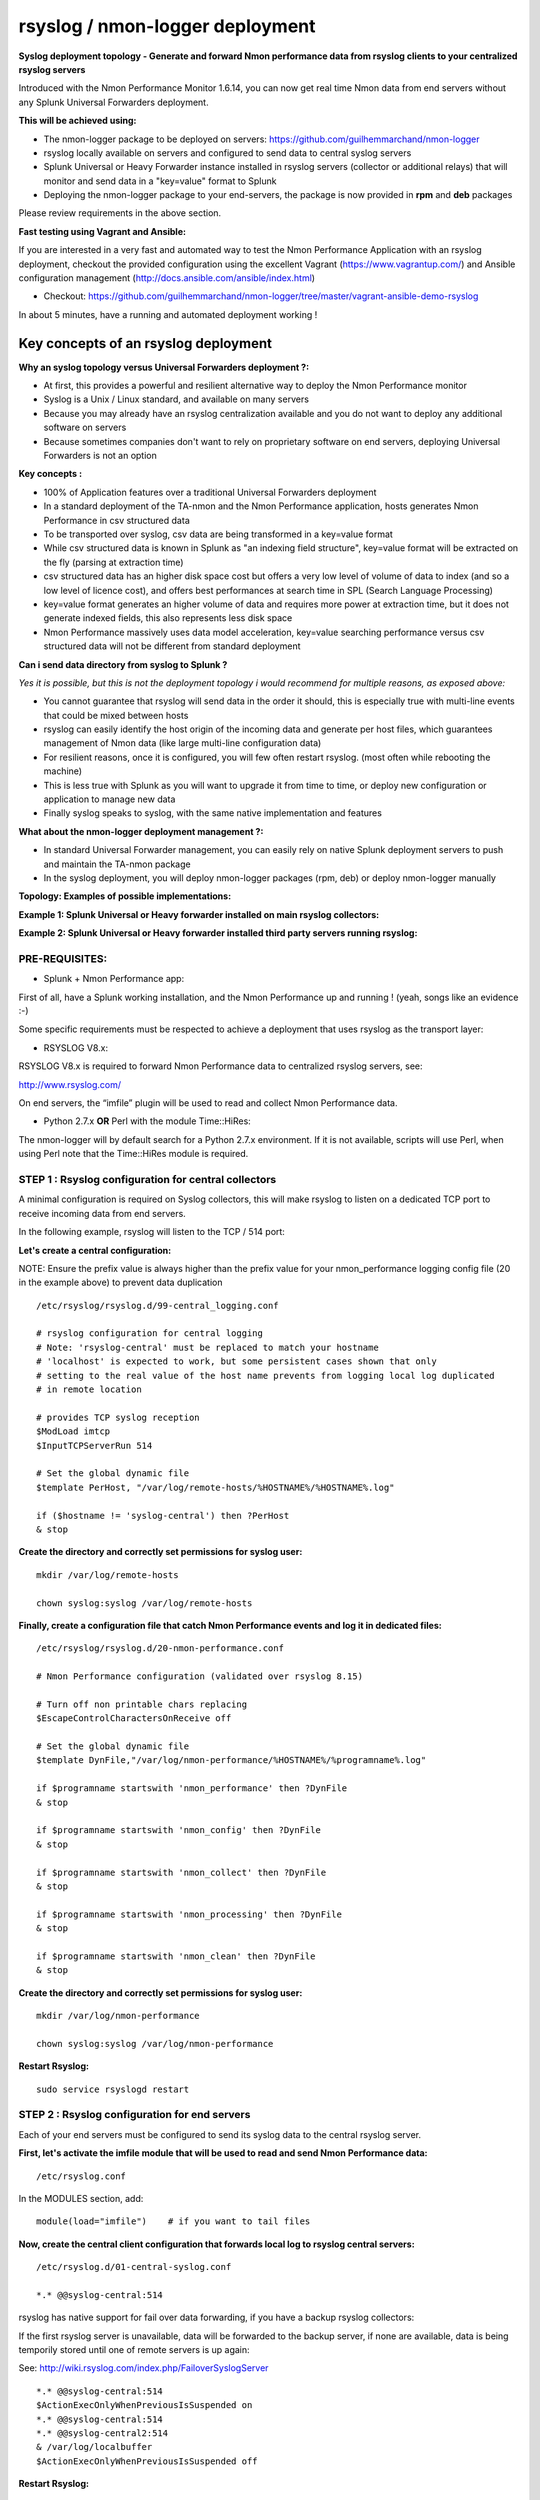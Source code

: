 .. _rsyslog_deployment:

================================
rsyslog / nmon-logger deployment
================================

.. image:: img/splunk_nmon_rsyslog.png
   :alt: splunk_nmon_rsyslog.png
   :align: center

**Syslog deployment topology - Generate and forward Nmon performance data from rsyslog clients to your centralized rsyslog servers**

Introduced with the Nmon Performance Monitor 1.6.14, you can now get real time Nmon data from end servers without any Splunk Universal Forwarders deployment.

**This will be achieved using:**

* The nmon-logger package to be deployed on servers: https://github.com/guilhemmarchand/nmon-logger

* rsyslog locally available on servers and configured to send data to central syslog servers

* Splunk Universal or Heavy Forwarder instance installed in rsyslog servers (collector or additional relays) that will monitor and send data in a "key=value" format to Splunk

* Deploying the nmon-logger package to your end-servers, the package is now provided in **rpm** and **deb** packages

Please review requirements in the above section.

**Fast testing using Vagrant and Ansible:**

If you are interested in a very fast and automated way to test the Nmon Performance Application with an rsyslog deployment, checkout the provided configuration using the excellent Vagrant (https://www.vagrantup.com/) and Ansible configuration management (http://docs.ansible.com/ansible/index.html)

* Checkout: https://github.com/guilhemmarchand/nmon-logger/tree/master/vagrant-ansible-demo-rsyslog

In about 5 minutes, have a running and automated deployment working !

Key concepts of an rsyslog deployment
"""""""""""""""""""""""""""""""""""""

**Why an syslog topology versus Universal Forwarders deployment ?:**

* At first, this provides a powerful and resilient alternative way to deploy the Nmon Performance monitor
* Syslog is a Unix / Linux standard, and available on many servers
* Because you may already have an rsyslog centralization available and you do not want to deploy any additional software on servers
* Because sometimes companies don't want to rely on proprietary software on end servers, deploying Universal Forwarders is not an option

**Key concepts :**

* 100% of Application features over a traditional Universal Forwarders deployment
* In a standard deployment of the TA-nmon and the Nmon Performance application, hosts generates Nmon Performance in csv structured data
* To be transported over syslog, csv data are being transformed in a key=value format
* While csv structured data is known in Splunk as "an indexing field structure", key=value format will be extracted on the fly (parsing at extraction time)
* csv structured data has an higher disk space cost but offers a very low level of volume of data to index (and so a low level of licence cost), and offers best performances at search time in SPL (Search Language Processing)
* key=value format generates an higher volume of data and requires more power at extraction time, but it does not generate indexed fields, this also represents less disk space
* Nmon Performance massively uses data model acceleration, key=value searching performance versus csv structured data will not be different from standard deployment

**Can i send data directory from syslog to Splunk ?**

*Yes it is possible, but this is not the deployment topology i would recommend for multiple reasons, as exposed above:*

* You cannot guarantee that rsyslog will send data in the order it should, this is especially true with multi-line events that could be mixed between hosts
* rsyslog can easily identify the host origin of the incoming data and generate per host files, which guarantees management of Nmon data (like large multi-line configuration data)
* For resilient reasons, once it is configured, you will few often restart rsyslog. (most often while rebooting the machine)
* This is less true with Splunk as you will want to upgrade it from time to time, or deploy new configuration or application to manage new data
* Finally syslog speaks to syslog, with the same native implementation and features

**What about the nmon-logger deployment management ?:**

* In standard Universal Forwarder management, you can easily rely on native Splunk deployment servers to push and maintain the TA-nmon package
* In the syslog deployment, you will deploy nmon-logger packages (rpm, deb) or deploy nmon-logger manually

**Topology: Examples of possible implementations:**

**Example 1: Splunk Universal or Heavy forwarder installed on main rsyslog collectors:**

.. image:: img/rsyslog1.png
   :alt: rsyslog1.png
   :align: center

**Example 2: Splunk Universal or Heavy forwarder installed third party servers running rsyslog:**

.. image:: img/rsyslog2.png
   :alt: rsyslog2.png
   :align: center

+++++++++++++++
PRE-REQUISITES:
+++++++++++++++

* Splunk + Nmon Performance app:

First of all, have a Splunk working installation, and the Nmon Performance up and running ! (yeah, songs like an evidence :-)

Some specific requirements must be respected to achieve a deployment that uses rsyslog as the transport layer:

* RSYSLOG V8.x:

RSYSLOG V8.x is required to forward Nmon Performance data to centralized rsyslog servers, see:

http://www.rsyslog.com/

On end servers, the “imfile” plugin will be used to read and collect Nmon Performance data.

* Python 2.7.x **OR** Perl with the module Time::HiRes:

The nmon-logger will by default search for a Python 2.7.x environment.
If it is not available, scripts will use Perl, when using Perl note that the Time::HiRes module is required.

+++++++++++++++++++++++++++++++++++++++++++++++++++++
STEP 1 : Rsyslog configuration for central collectors
+++++++++++++++++++++++++++++++++++++++++++++++++++++

A minimal configuration is required on Syslog collectors, this will make rsyslog to listen on a dedicated TCP port to receive incoming data from end servers.

In the following example, rsyslog will listen to the TCP / 514 port:

**Let's create a central configuration:**

NOTE: Ensure the prefix value is always higher than the prefix value for your nmon_performance logging config file (20 in the example above) to prevent data duplication

::

    /etc/rsyslog/rsyslog.d/99-central_logging.conf

    # rsyslog configuration for central logging
    # Note: 'rsyslog-central' must be replaced to match your hostname
    # 'localhost' is expected to work, but some persistent cases shown that only
    # setting to the real value of the host name prevents from logging local log duplicated
    # in remote location

    # provides TCP syslog reception
    $ModLoad imtcp
    $InputTCPServerRun 514

    # Set the global dynamic file
    $template PerHost, "/var/log/remote-hosts/%HOSTNAME%/%HOSTNAME%.log"

    if ($hostname != 'syslog-central') then ?PerHost
    & stop

**Create the directory and correctly set permissions for syslog user:**

::

    mkdir /var/log/remote-hosts

    chown syslog:syslog /var/log/remote-hosts

**Finally, create a configuration file that catch Nmon Performance events and log it in dedicated files:**

::

    /etc/rsyslog/rsyslog.d/20-nmon-performance.conf

    # Nmon Performance configuration (validated over rsyslog 8.15)

    # Turn off non printable chars replacing
    $EscapeControlCharactersOnReceive off

    # Set the global dynamic file
    $template DynFile,"/var/log/nmon-performance/%HOSTNAME%/%programname%.log"

    if $programname startswith 'nmon_performance' then ?DynFile
    & stop

    if $programname startswith 'nmon_config' then ?DynFile
    & stop

    if $programname startswith 'nmon_collect' then ?DynFile
    & stop

    if $programname startswith 'nmon_processing' then ?DynFile
    & stop

    if $programname startswith 'nmon_clean' then ?DynFile
    & stop

**Create the directory and correctly set permissions for syslog user:**

::

    mkdir /var/log/nmon-performance

    chown syslog:syslog /var/log/nmon-performance

**Restart Rsyslog:**

::

    sudo service rsyslogd restart

++++++++++++++++++++++++++++++++++++++++++++++
STEP 2 : Rsyslog configuration for end servers
++++++++++++++++++++++++++++++++++++++++++++++

Each of your end servers must be configured to send its syslog data to the central rsyslog server.

**First, let's activate the imfile module that will be used to read and send Nmon Performance data:**

::

    /etc/rsyslog.conf

In the MODULES section, add:

::

    module(load="imfile")    # if you want to tail files

**Now, create the central client configuration that forwards local log to rsyslog central servers:**

::

    /etc/rsyslog.d/01-central-syslog.conf

    *.* @@syslog-central:514

rsyslog has native support for fail over data forwarding, if you have a backup rsyslog collectors:

If the first rsyslog server is unavailable, data will be forwarded to the backup server, if none are available, data is being temporily stored until one of remote servers is up again:

See: http://wiki.rsyslog.com/index.php/FailoverSyslogServer

::

    *.* @@syslog-central:514
    $ActionExecOnlyWhenPreviousIsSuspended on
    *.* @@syslog-central:514
    *.* @@syslog-central2:514
    & /var/log/localbuffer
    $ActionExecOnlyWhenPreviousIsSuspended off

**Restart Rsyslog:**

::

    sudo service rsyslogd restart

Immediately after the restart, rsyslog starts to forward data to central rsyslog servers.

+++++++++++++++++++++++++++++++++++++++++++++++++++
STEP 3 : Deploy the nmon-logger to your end servers
+++++++++++++++++++++++++++++++++++++++++++++++++++

On each end server, you must deploy the "nmon-logger" package:

https://github.com/guilhemmarchand/nmon-logger

Using your package manager
**************************

For compatible operating systems using the "deb" Debian package manager (Debian, Ubuntu...) and the "rpm" Redhat package manager (CentOS, RHEL...) you can easily deploy the pre-configured package matching your system:

* https://github.com/guilhemmarchand/nmon-logger/tree/master/deb for deb packages
* https://github.com/guilhemmarchand/nmon-logger/tree/master/rpm for rpm packages

Manual deployment
*****************

**Deploying manually must be achieve the following way:**

**If not existing, create a system account for the non privilege "nmon" user:**

::

    useradd -r -m -c "system account for nmon-logger" nmon

Copy each file and directory to its destination by respecting the files and directories structure from the package

**Package content description:**

::

    ###################################
    ### Content:                    ###
    ###################################

    ### nmon-logger-rsyslog: ###

    etc/
        cron.d/nmon-logger
        logrotate.d/nmon-logger
        nmon-logger/
            bin/(various)
            default/nmon.conf
        rsyslog.d/20-nmon-logger.conf

**Set correct permissions for each piece of the package:**

**Execute these commands as root:**

::

    mkdir /var/log/nmon-logger; chown nmon:nmon /var/log/nmon-logger; chmod 0755 /var/log/nmon-logger

    chown -R nmon:nmon /etc/nmon-logger; chmod -R 0755 /etc/nmon-logger

    chown root:root /etc/cron.d/nmon-logger; chmod 0644 /etc/cron.d/nmon-logger

    chown root:root /etc/logrotate.d/nmon-logger; chmod 0644 /etc/logrotate.d/nmon-logger

    chown root:root /etc/rsyslog.d/20-nmon-logger.conf; chmod 0644 /etc/rsyslog.d/20-nmon-logger.conf

++++++++++++++++++++++++++++++++++++++++
OPTIONAL : Verification on end server(s)
++++++++++++++++++++++++++++++++++++++++

For trouble shooting or verification purposes, you may want to verify that things are working fine on the server where the nmon-logger has been deployed.

Nmon processes:

After a few minutes upon the deployment, a new nmon process must be running:

::

    root@syslog-client:/var/log/nmon-logger# ps -ef | grep nmon
    nmon      7029     1  0 22:07 ?        00:00:00 /etc/nmon-logger/bin/linux/generic/nmon_linux_x86_64 -f -T -d 1500 -s 60 -c 120 -p

Various log will be generated about nmon data management:

::

    root@syslog-client:/var/log/nmon-logger# ls -ltr /var/log/nmon-logger/
    total 156
    -rw-rw-r-- 1 nmon nmon   3441 janv. 26 21:15 nmon_clean.log
    drwxrwxr-x 6 nmon nmon   4096 janv. 27 22:07 var
    -rw-rw-r-- 1 nmon nmon  18719 janv. 27 22:10 nmon_collect.log
    -rw-rw-r-- 1 nmon nmon 122781 janv. 27 22:10 nmon_processing.log

And Nmon Performance data:

::

    root@syslog-client:/var/log/nmon-logger# ls -ltr /var/log/nmon-logger/var/*
    -rw-rw-r-- 1 nmon nmon    5 janv. 27 22:07 /var/log/nmon-logger/var/nmon.pid

    /var/log/nmon-logger/var/config_repository:

    total 112
    -rw-rw-r-- 1 nmon nmon 111509 janv. 27 22:07 nmon_configdata.log

    /var/log/nmon-logger/var/perf_repository:
    total 6068
    -rw-rw-r-- 1 nmon nmon 6206333 janv. 27 22:12 nmon_perfdata.log

Et voila !

+++++++++++++++++++++++++++++++++++++++++++++
OPTIONAL : Verifications on syslog collectors
+++++++++++++++++++++++++++++++++++++++++++++

On active rsyslog collectors, a directory with the name of the server will host Nmon logs:

::

    root@syslog-central:~# ls -ltr /var/log/nmon_performance/*/*
    -rw-r----- 1 syslog adm   670272 janv. 27 22:07 /var/log/nmon_performance/syslog-client/nmon_config.log
    -rw-r----- 1 syslog adm    74711 janv. 27 22:55 /var/log/nmon_performance/syslog-client/nmon_clean.log
    -rw-r----- 1 syslog adm   299929 janv. 27 22:56 /var/log/nmon_performance/syslog-client/nmon_collect.log
    -rw-r----- 1 syslog adm 35814228 janv. 27 22:56 /var/log/nmon_performance/syslog-client/nmon_performance.log
    -rw-r----- 1 syslog adm  2554165 janv. 27 22:56 /var/log/nmon_performance/syslog-client/nmon_processing.log

++++++++++++++++++++
STEP 4 : Splunk it !
++++++++++++++++++++

The last step is getting the data indexed in Splunk:

Have Splunk forwarding data to your indexer(s)
Deploy the TA-nmon to your instance

**Create a local/inputs.conf to index Nmon Performance data, example:**

::

    # inputs.conf

    [monitor:///var/log/nmon_performance/.../nmon_performance.log]
    disabled = false
    index = nmon
    sourcetype = nmon_data:fromsyslog
    source = perfdata:syslog

    [monitor:///var/log/nmon-performance/.../nmon_config.log]
    disabled = false
    index = nmon
    sourcetype = nmon_config:fromsyslog
    source = configdata:syslog

    [monitor:///var/log/nmon-performance/.../nmon_collect.log]
    disabled = false
    index = nmon
    sourcetype = nmon_collect:fromsyslog
    source = nmon_collect:syslog

    [monitor:///var/log/nmon-performance/.../nmon_clean.log]
    disabled = false
    index = nmon
    sourcetype = nmon_clean:fromsyslog
    source = nmon_cleaner:syslog

    [monitor:///var/log/nmon-performance/.../nmon_processing.log]
    disabled = false
    index = nmon
    sourcetype = nmon_processing:fromsyslog
    source = nmon_processing:syslog
    # Wait additional time to avoid incorrect event breaking
    multiline_event_extra_waittime = true

**Restart Splunk**

Et voilà !

If everything is fine in your configuration, you should start to receive incoming data in Nmon Performance monitor application.

++++++++++++++++++++++++++++
OPTIONAL : Check your work !
++++++++++++++++++++++++++++

Running a search over the hostname of the end server:

.. image:: img/rsyslog_result1.png
   :alt: rsyslog_result1.png
   :align: center

Interface example:

.. image:: img/rsyslog_result2.png
   :alt: rsyslog_result2.png
   :align: center

